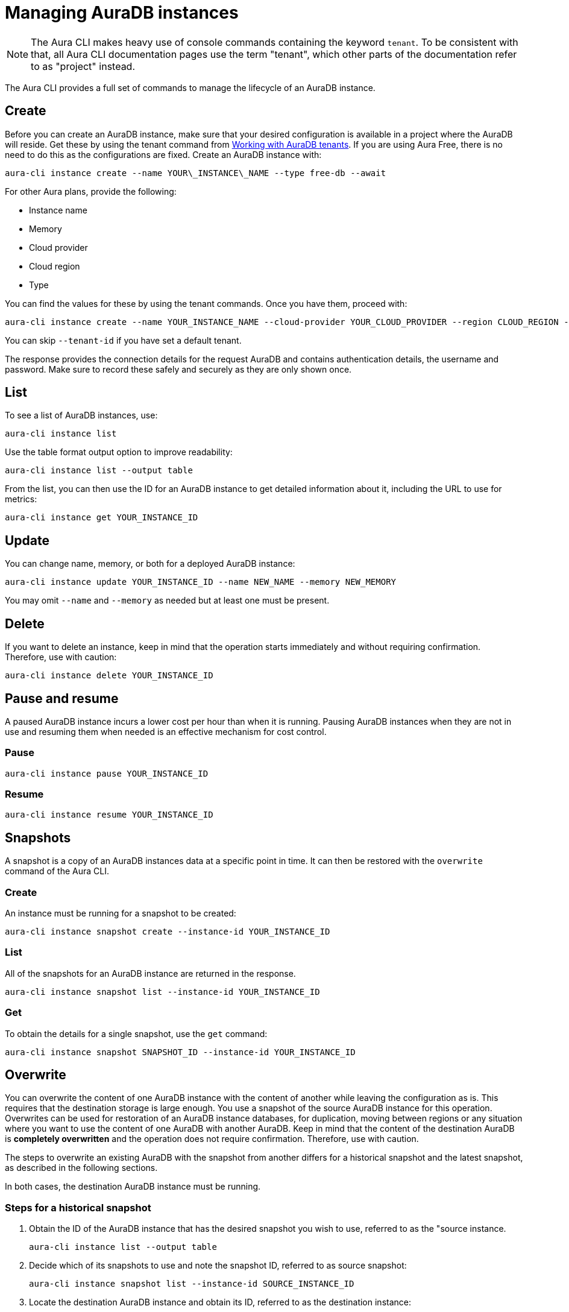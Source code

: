 = Managing AuraDB instances
:description: Manage AuraDB instance with the Neo4j Aura command line interface.

[NOTE]
====
The Aura CLI makes heavy use of console commands containing the keyword `tenant`.
To be consistent with that, all Aura CLI documentation pages use the term "tenant", which other parts of the documentation refer to as "project" instead.
====

The Aura CLI provides a full set of commands to manage the lifecycle of an AuraDB instance.


== Create

Before you can create an AuraDB instance, make sure that your desired configuration is available in a project where the AuraDB will reside.
Get these by using the tenant command from xref:aura-cli/auradb-tenants.adoc[Working with AuraDB tenants].
If you are using Aura Free, there is no need to do this as the configurations are fixed.
Create an AuraDB instance with:

[source, shell]
----
aura-cli instance create --name YOUR\_INSTANCE\_NAME --type free-db --await 
----

For other Aura plans, provide the following:

* Instance name
* Memory
* Cloud provider
* Cloud region
* Type

You can find the values for these by using the tenant commands.
Once you have them, proceed with:

[source, shell]
----
aura-cli instance create --name YOUR_INSTANCE_NAME --cloud-provider YOUR_CLOUD_PROVIDER --region CLOUD_REGION --memory MEMORY --type  AURA_INSTANCE_TYPE --tenant-id YOUR_TENANT_ID 
----

You can skip `--tenant-id` if you have set a default tenant.

The response provides the connection details for the request AuraDB and contains authentication details, the username and password.
Make sure to record these safely and securely as they are only shown once.


== List

To see a list of AuraDB instances, use:

[source, shell]
----
aura-cli instance list
----

Use the table format output option to improve readability:

[source, shell]
----
aura-cli instance list --output table 
----

From the list, you can then use the ID for an AuraDB instance to get detailed information about it, including the URL to use for metrics:

[source, shell]
----
aura-cli instance get YOUR_INSTANCE_ID
----


== Update

You can change name, memory, or both for a deployed AuraDB instance:

[source, shell]
----
aura-cli instance update YOUR_INSTANCE_ID --name NEW_NAME --memory NEW_MEMORY
----

You may omit `--name` and `--memory` as needed but at least one must be present.


== Delete

If you want to delete an instance, keep in mind that the operation starts immediately and without requiring confirmation.
Therefore, use with caution:

[source, shell]
----
aura-cli instance delete YOUR_INSTANCE_ID
----


== Pause and resume

A paused AuraDB instance incurs a lower cost per hour than when it is running.
Pausing AuraDB instances when they are not in use and resuming them when needed is an effective mechanism for cost control.


=== Pause

[source, shell]
----
aura-cli instance pause YOUR_INSTANCE_ID
----


=== Resume

[source, shell]
----
aura-cli instance resume YOUR_INSTANCE_ID
----


== Snapshots

A snapshot is a copy of an AuraDB instances data at a specific point in time.
It can then be restored with the `overwrite` command of the Aura CLI.


=== Create

An instance must be running for a snapshot to be created:

[source, shell]
----
aura-cli instance snapshot create --instance-id YOUR_INSTANCE_ID
----


=== List

All of the snapshots for an AuraDB instance are returned in the response.

[source, shell]
----
aura-cli instance snapshot list --instance-id YOUR_INSTANCE_ID
----


=== Get

To obtain the details for a single snapshot, use the `get` command:

[source, shell]
----
aura-cli instance snapshot SNAPSHOT_ID --instance-id YOUR_INSTANCE_ID
----


## Overwrite

You can overwrite the content of one AuraDB instance with the content of another while leaving the configuration as is.
This requires that the destination storage is large enough.
You use a snapshot of the source AuraDB instance for this operation.
Overwrites can be used for restoration of an AuraDB instance databases, for duplication, moving between regions or any situation where you want to use the content of one AuraDB with another AuraDB.
Keep in mind that the content of the destination AuraDB is **completely overwritten** and the operation does not require confirmation.
Therefore, use with caution.

The steps to overwrite an existing AuraDB with the snapshot from another differs for a historical snapshot and the latest snapshot, as described in the following sections.

In both cases, the destination AuraDB instance must be running.


=== Steps for a historical snapshot

. Obtain the ID of the AuraDB instance that has the desired snapshot you wish to use, referred to as the "source instance.
+
[source, shell]
----
aura-cli instance list --output table
----
+
. Decide which of its snapshots to use and note the snapshot ID, referred to as source snapshot:
+
[source, shell]
----
aura-cli instance snapshot list --instance-id SOURCE_INSTANCE_ID
----
+
. Locate the destination AuraDB instance and obtain its ID, referred to as the destination instance:
+
[source, shell]
----
aura-cli instance list --output table
----
+
. Perform the overwrite:
+
[source, shell]
----
aura-cli instance overwrite DESTINATION_INSTANCE_ID --source-instance-id SOURCE_INSTANCE_ID --source-snapshot-id SOURCE_SNAPSHOT_ID
----
+
If you receive a response that looks like the following, select a different snapshot:
+
[source, shell]
----
Error: [Source snapshot SOURCE_SNAPSHOT_ID is not exportable ]
----
+
It is not possible at this time for the Aura CLI to indicate which snapshots are exportable.
See xref:managing-instances/backup-restore-export.adoc#export-create[Export / Create] for more information about exportable snapshots.
+
. The destination AuraDB instance content will now be overwritten.
  Depending on the size, this will take several minutes to complete.
  You can check the status with:
+
[source, shell]
----
aura-cli instance get DESTINATION_INSTANCE_ID 
----

When the status is "Running" the overwrite is completed.


=== Steps for the latest snapshot

. Locate the destination AuraDB instance and obtain its ID, referred to as the destination instance:
+
[source, shell]
----
aura-cli instance list --output table
----
+
. Perform the overwrite:
+
[source, shell]
----
aura-cli instance overwrite DESTINATION_INSTANCE_ID --source-instance-id SOURCE_INSTANCE_ID
----
+
. The destination AuraDB instance content will now be overwritten.
  Depending on the size, this will take several minutes to complete.
  You can check the status with:
+
[source, shell]
----
aura-cli instance get DESTINATION_INSTANCE_ID 
----

When the status is "Running" the overwrite is completed.


== Customer-managed keys

Encryption of data at REST is a standard feature of AuraDB and uses keys from a supported cloud key management service (KMS).
AuraDB Virtual Dedicated Cloud customers may wish to use their own encryption keys, a capability that is referred to as Customer-Managed Encryption Keys (CMEK).
For more information about Customer Managed Keys, see xref:security/encryption.adoc#customer-managed-keys/[Encryption].
It is recommended to familiarize yourself with this before proceeding.
The Aura CLI allows management of this feature with these commands:

* `create` - allows Aura to use the key defined in your Cloud Key Management System.
* `delete` - removes the permission for Aura to use a key. This makes all data encrypted with that key inaccessible.
* `list` - lists already defined CMEKs.
* `get` - detailed information about an individual CMEK.


=== Create

To use this command, you must have created your custom managed key in your cloud provider's Key Management System (KMS) and configured its permissions correctly.
For more information, see xref:security/encryption.adoc[Encryption].

[source, shell]
----
aura-cli customer-managed-key create --tenant-id YOUR_TENANT_ID --type AURADB_TYPE --region CLOUD_REGION_OF_THE_AURADB_INSTANCE --name YOUR_CUSTOM_KEY_NAME  --key-id YOUR_CUSTOM_KEY_ARN --cloud-provider YOUR_CLOUD_PROVIDE_THAT_HAS_THE_CUSTOM_KEY
----


=== Delete

Keep in mind that this command executes immediately, resulting in a loss of data access by any AuraDB which is using the CMEK.
Therefore, use with caution:

[source, shell]
----
aura-cli customer-managed-key delete YOUR\_AURA\_CMEK\_ID
----


=== List

List all configured CMEKs:

[source, shell]
----
aura-cli customer-managed-key list --tenant-id YOUR\_TENANT\_ID --output table
----

=== Get

Provide detailed information for a particular CMEK:

[source, shell]
----
aura-cli customer-managed-key get YOUR\_CMEK\_ID
----